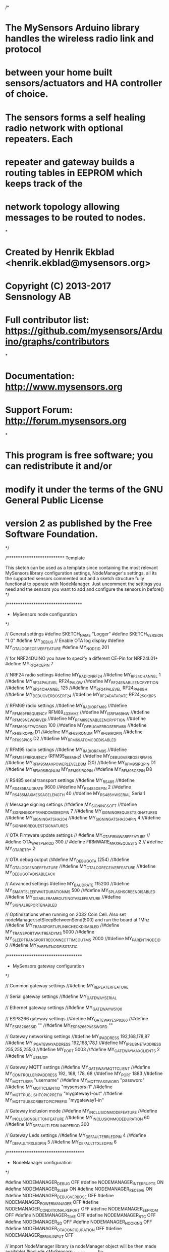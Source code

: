 /*
* The MySensors Arduino library handles the wireless radio link and protocol
* between your home built sensors/actuators and HA controller of choice.
* The sensors forms a self healing radio network with optional repeaters. Each
* repeater and gateway builds a routing tables in EEPROM which keeps track of the
* network topology allowing messages to be routed to nodes.
*
* Created by Henrik Ekblad <henrik.ekblad@mysensors.org>
* Copyright (C) 2013-2017 Sensnology AB
* Full contributor list: https://github.com/mysensors/Arduino/graphs/contributors
*
* Documentation: http://www.mysensors.org
* Support Forum: http://forum.mysensors.org
*
* This program is free software; you can redistribute it and/or
* modify it under the terms of the GNU General Public License
* version 2 as published by the Free Software Foundation.
*/

/**************************
Template

This sketch can be used as a template since containing the most relevant MySensors library configuration settings, 
NodeManager's settings, all its the supported sensors commented out and a sketch structure fully functional to operate with
NodeManager. Just uncomment the settings you need and the sensors you want to add and configure the sensors in before()
*/

/**********************************
 * MySensors node configuration
 */

// General settings
#define SKETCH_NAME "Logger"
#define SKETCH_VERSION "1.0"
#define MY_DEBUG
// Enable OTA log display
#define MY_OTA_LOG_RECEIVER_FEATURE
#define MY_NODE_ID 201

// for NRF24DUINO you have to specify a different CE-Pin for NRF24L01+
#define MY_RF24_CE_PIN 7

// NRF24 radio settings
#define MY_RADIO_NRF24
//#define MY_RF24_CHANNEL 1
//#define MY_RF24_PA_LEVEL RF24_PA_LOW
//#define MY_RF24_ENABLE_ENCRYPTION
//#define MY_RF24_CHANNEL 125
//#define MY_RF24_PA_LEVEL RF24_PA_HIGH
//#define MY_DEBUG_VERBOSE_RF24
//#define MY_RF24_DATARATE RF24_250KBPS

// RFM69 radio settings
//#define MY_RADIO_RFM69
//#define MY_RFM69_FREQUENCY RFM69_433MHZ
//#define MY_IS_RFM69HW
//#define MY_RFM69_NEW_DRIVER
//#define MY_RFM69_ENABLE_ENCRYPTION
//#define MY_RFM69_NETWORKID 100
//#define MY_DEBUG_VERBOSE_RFM69
//#define MY_RF69_IRQ_PIN D1
//#define MY_RF69_IRQ_NUM MY_RF69_IRQ_PIN
//#define MY_RF69_SPI_CS D2
//#define MY_RFM69_ATC_MODE_DISABLED

// RFM95 radio settings
//#define MY_RADIO_RFM95
//#define MY_RFM95_FREQUENCY (RFM95_868MHZ)
//#define MY_DEBUG_VERBOSE_RFM95
//#define MY_RFM95_MAX_POWER_LEVEL_DBM (20)
//#define MY_RFM95_IRQ_PIN D1
//#define MY_RFM95_IRQ_NUM MY_RFM95_IRQ_PIN
//#define MY_RFM95_CS_PIN D8

// RS485 serial transport settings
//#define MY_RS485
//#define MY_RS485_BAUD_RATE 9600
//#define MY_RS485_DE_PIN 2
//#define MY_RS485_MAX_MESSAGE_LENGTH 40
//#define MY_RS485_HWSERIAL Serial1

// Message signing settings
//#define MY_SIGNING_SOFT
//#define MY_SIGNING_SOFT_RANDOMSEED_PIN 7
//#define MY_SIGNING_REQUEST_SIGNATURES
//#define MY_SIGNING_ATSHA204
//#define MY_SIGNING_ATSHA204_PIN 4
//#define MY_SIGNING_REQUEST_SIGNATURES

// OTA Firmware update settings
// #define MY_OTA_FIRMWARE_FEATURE
// #define OTA_WAIT_PERIOD 300
// #define FIRMWARE_MAX_REQUESTS 2
// #define MY_OTA_RETRY 2

// OTA debug output
//#define MY_DEBUG_OTA (254)
//#define MY_OTA_LOG_SENDER_FEATURE
//#define MY_OTA_LOG_RECEIVER_FEATURE
//#define MY_DEBUG_OTA_DISABLE_ACK

// Advanced settings
#define MY_BAUD_RATE 115200
//#define MY_SMART_SLEEP_WAIT_DURATION_MS 500
//#define MY_SPLASH_SCREEN_DISABLED
//#define MY_DISABLE_RAM_ROUTING_TABLE_FEATURE
//#define MY_SIGNAL_REPORT_ENABLED

// Optimizations when running on 2032 Coin Cell. Also set nodeManager.setSleepBetweenSend(500) and run the board at 1Mhz
//#define MY_TRANSPORT_UPLINK_CHECK_DISABLED
//#define MY_TRANSPORT_WAIT_READY_MS  5000
//#define MY_SLEEP_TRANSPORT_RECONNECT_TIMEOUT_MS 2000
//#define MY_PARENT_NODE_ID 0
//#define MY_PARENT_NODE_IS_STATIC

/**********************************
 * MySensors gateway configuration
 */
 
// Common gateway settings
//#define MY_REPEATER_FEATURE

// Serial gateway settings
//#define MY_GATEWAY_SERIAL

// Ethernet gateway settings
//#define MY_GATEWAY_W5100

// ESP8266 gateway settings
//#define MY_GATEWAY_ESP8266
//#define MY_ESP8266_SSID ""
//#define MY_ESP8266_PASSWORD ""

// Gateway networking settings
//#define MY_IP_ADDRESS 192,168,178,87
//#define MY_IP_GATEWAY_ADDRESS 192,168,178,1
//#define MY_IP_SUBNET_ADDRESS 255,255,255,0
//#define MY_PORT 5003
//#define MY_GATEWAY_MAX_CLIENTS 2
//#define MY_USE_UDP

// Gateway MQTT settings
//#define MY_GATEWAY_MQTT_CLIENT
//#define MY_CONTROLLER_IP_ADDRESS 192, 168, 178, 68
//#define MY_PORT 1883
//#define MY_MQTT_USER "username"
//#define MY_MQTT_PASSWORD "password"
//#define MY_MQTT_CLIENT_ID "mysensors-1"
//#define MY_MQTT_PUBLISH_TOPIC_PREFIX "mygateway1-out"
//#define MY_MQTT_SUBSCRIBE_TOPIC_PREFIX "mygateway1-in"

// Gateway inclusion mode
//#define MY_INCLUSION_MODE_FEATURE
//#define MY_INCLUSION_BUTTON_FEATURE
//#define MY_INCLUSION_MODE_DURATION 60
//#define MY_DEFAULT_LED_BLINK_PERIOD 300

// Gateway Leds settings
//#define MY_DEFAULT_ERR_LED_PIN 4
//#define MY_DEFAULT_RX_LED_PIN  5
//#define MY_DEFAULT_TX_LED_PIN  6

/***********************************
 * NodeManager configuration
 */

#define NODEMANAGER_DEBUG OFF
#define NODEMANAGER_INTERRUPTS ON
#define NODEMANAGER_SLEEP ON
#define NODEMANAGER_RECEIVE ON
#define NODEMANAGER_DEBUG_VERBOSE OFF
#define NODEMANAGER_POWER_MANAGER OFF
#define NODEMANAGER_CONDITIONAL_REPORT OFF
#define NODEMANAGER_EEPROM OFF
#define NODEMANAGER_TIME OFF
#define NODEMANAGER_RTC OFF
#define NODEMANAGER_SD OFF
#define NODEMANAGER_HOOKING OFF
#define NODEMANAGER_OTA_CONFIGURATION OFF
#define NODEMANAGER_SERIAL_INPUT OFF

// import NodeManager library (a nodeManager object will be then made available)
#include <MySensors_NodeManager.h>

/***********************************
 * Add your sensors
 */

//PowerManager power(5,6);
 
//#include <sensors/SensorBattery.h>
//SensorBattery battery;

//#include <sensors/SensorConfiguration.h>
//SensorConfiguration configuration;

//#include <sensors/SensorSignal.h>
//SensorSignal signal;

//#include <sensors/SensorAnalogInput.h>
//SensorAnalogInput analog(A0);

//#include <sensors/SensorLDR.h>
//SensorLDR ldr(A0);

//#include <sensors/SensorRain.h>
//SensorRain rain(A0);

//#include <sensors/SensorSoilMoisture.h>
//SensorSoilMoisture soil(A0);

//#include <sensors/SensorThermistor.h>
//SensorThermistor thermistor(A0);

//#include <sensors/SensorML8511.h>
//SensorML8511 ml8511(A0);

//#include <sensors/SensorACS712.h>
//SensorACS712 acs712(A0);

//#include <sensors/SensorDigitalInput.h>
//SensorDigitalInput digitalIn(6);

//#include <sensors/SensorDigitalOutput.h>
//SensorDigitalOutput digitalOut(6);

#include <sensors/SensorRelay.h>
SensorRelay relay(6);

//#include <sensors/SensorLatchingRelay1Pin.h>
//SensorLatchingRelay1Pin latching1pin(6);

//#include <sensors/SensorLatchingRelay2Pins.h>
//SensorLatchingRelay2Pins latching2pins(6,7);

//#include <sensors/SensorDHT11.h>
//SensorDHT11 dht11(6);

//#include <sensors/SensorDHT22.h>
//SensorDHT22 dht22(6);

//#include <sensors/SensorSHT21.h>
//SensorSHT21 sht21;

//#include <sensors/SensorHTU21D.h>
//SensorHTU21D htu21;

//#include <sensors/SensorInterrupt.h>
//SensorInterrupt interrupt(3);

//#include <sensors/SensorDoor.h>
//SensorDoor door(3);

//#include <sensors/SensorMotion.h>
//SensorMotion motion(3);

//#include <sensors/SensorDs18b20.h>
//SensorDs18b20 ds18b20(6);

//#include <sensors/SensorBH1750.h>
//SensorBH1750 bh1750;

//#include <sensors/SensorMLX90614.h>
//SensorMLX90614 mlx90614;

//#include <sensors/SensorBME280.h>
//SensorBME280 bme280;

//#include <sensors/SensorBMP085.h>
//SensorBMP085 bmp085;

//#include <sensors/SensorBMP180.h>
//SensorBMP180 bmp180;

//#include <sensors/SensorBMP280.h>
//SensorBMP280 bmp280;

//#include <sensors/SensorSonoff.h>
//SensorSonoff sonoff;

//#include <sensors/SensorHCSR04.h>
//SensorHCSR04 hcsr04(6,7);

//#include <sensors/SensorMCP9808.h>
//SensorMCP9808 mcp9808;

//#include <sensors/SensorMQ.h>
//SensorMQ mq(A0);

//#include <sensors/SensorMHZ19.h>
//SensorMHZ19 mhz19(6,7);

//#include <sensors/SensorAM2320.h>
//SensorAM2320 am2320;

//#include <sensors/SensorTSL2561.h>
//SensorTSL2561 tsl2561;

//#include <sensors/SensorPT100.h>
//SensorPT100 pt100(6);

//#include <sensors/SensorDimmer.h>
//SensorDimmer dimmer(3);

//#include <sensors/SensorRainGauge.h>
//SensorRainGauge rainGauge(3);

//#include <sensors/SensorPowerMeter.h>
//SensorPowerMeter powerMeter(3);

//#include <sensors/SensorWaterMeter.h>
//SensorWaterMeter waterMeter(3);

//#include <sensors/SensorPlantowerPMS.h>
//SensorPlantowerPMS pms(6,7);

//#include <sensors/SensorVL53L0X.h>
//SensorVL53L0X vl53l0x(3);

//#include <sensors/DisplaySSD1306.h>
//DisplaySSD1306 ssd1306;

//#include <sensors/SensorSHT31.h>
//SensorSHT31 sht31;

//#include <sensors/SensorSI7021.h>
//SensorSI7021 si7021;

//#include <sensors/SensorChirp.h>
//SensorChirp chirp;

//#include <sensors/DisplayHD44780.h>
//DisplayHD44780 hd44780;

//#include <sensors/SensorTTP.h>
//SensorTTP ttp;

//#include <sensors/SensorServo.h>
//SensorServo servo(6);

//#include <sensors/SensorAPDS9960.h>
//SensorAPDS9960 apds9960(3);

//#include <sensors/SensorNeopixel.h>
//SensorNeopixel neopixel(6);

//#include <sensors/SensorSDS011.h>
//SensorSDS011 sds011(6,7);

//#include <sensors/SensorFPM10A.h>
//SensorFPM10A fpm10a(4,5);

//#include <sensors/SensorPH.h>
//SensorPH ph(A0);

//#include <sensors/SensorPca9685W.h>
//SensorPca9685W pca9685W;

//#include <sensors/SensorPca9685Rgb.h>
//SensorPca9685Rgb pca9685Rgb;

//#include <sensors/SensorPca9685Rgbw.h>
//SensorPca9685Rgbw pca9685Rgbw;

//#include <sensors/SensorDSM501A.h>
//SensorDSM501A DSM501A;

//#include <sensors/SensorPN532.h>
//SensorPN532 pn532;

//#include <sensors/SensorCCS811.h>
//SensorCCS811 ccs811;

//#include <sensors/SensorGSM.h>
//SensorGSM gsm(6,7);

/***********************************
 * Main Sketch
 */

// before
void before() {
	
  /***********************************
   * Configure your sensors
   */
   
  // EXAMPLES:
  // report measures of every attached sensors every 10 seconds
  //nodeManager.setReportIntervalSeconds(10);
  // report measures of every attached sensors every 10 minutes
  //nodeManager.setReportIntervalMinutes(10);
  // set the node to sleep in 30 seconds cycles
  //nodeManager.setSleepSeconds(30);
  // set the node to sleep in 5 minutes cycles
  //nodeManager.setSleepMinutes(5);
  // report battery level every 10 minutes
  //battery.setReportIntervalMinutes(10);
  // set an offset to -1 to a thermistor sensor
  //thermistor.setOffset(-1);
  // change the id of a the first child of a sht21 sensor
  //sht21.children.get(1)->setChildId(5);
  // report only when the analog value is above 40%
  //analog.children.get(1)->setMinThreshold(40);
  // power all the nodes through dedicated pins
  //nodeManager.setPowerManager(power);

  // call NodeManager before routine
  nodeManager.before();
}

// presentation
void presentation() {
  // call NodeManager presentation routine
  nodeManager.presentation();
}

// setup
void setup() {
  // call NodeManager setup routine
  nodeManager.setup();
}

// loop
void loop() {
  // call NodeManager loop routine
  nodeManager.loop();
}

#if NODEMANAGER_RECEIVE == ON
// receive
void receive(const MyMessage &message) {
  // call NodeManager receive routine
  nodeManager.receive(message);
}
#endif

#if NODEMANAGER_TIME == ON
// receiveTime
void receiveTime(unsigned long ts) {
  // call NodeManager receiveTime routine
  nodeManager.receiveTime(ts);
}
#endif

